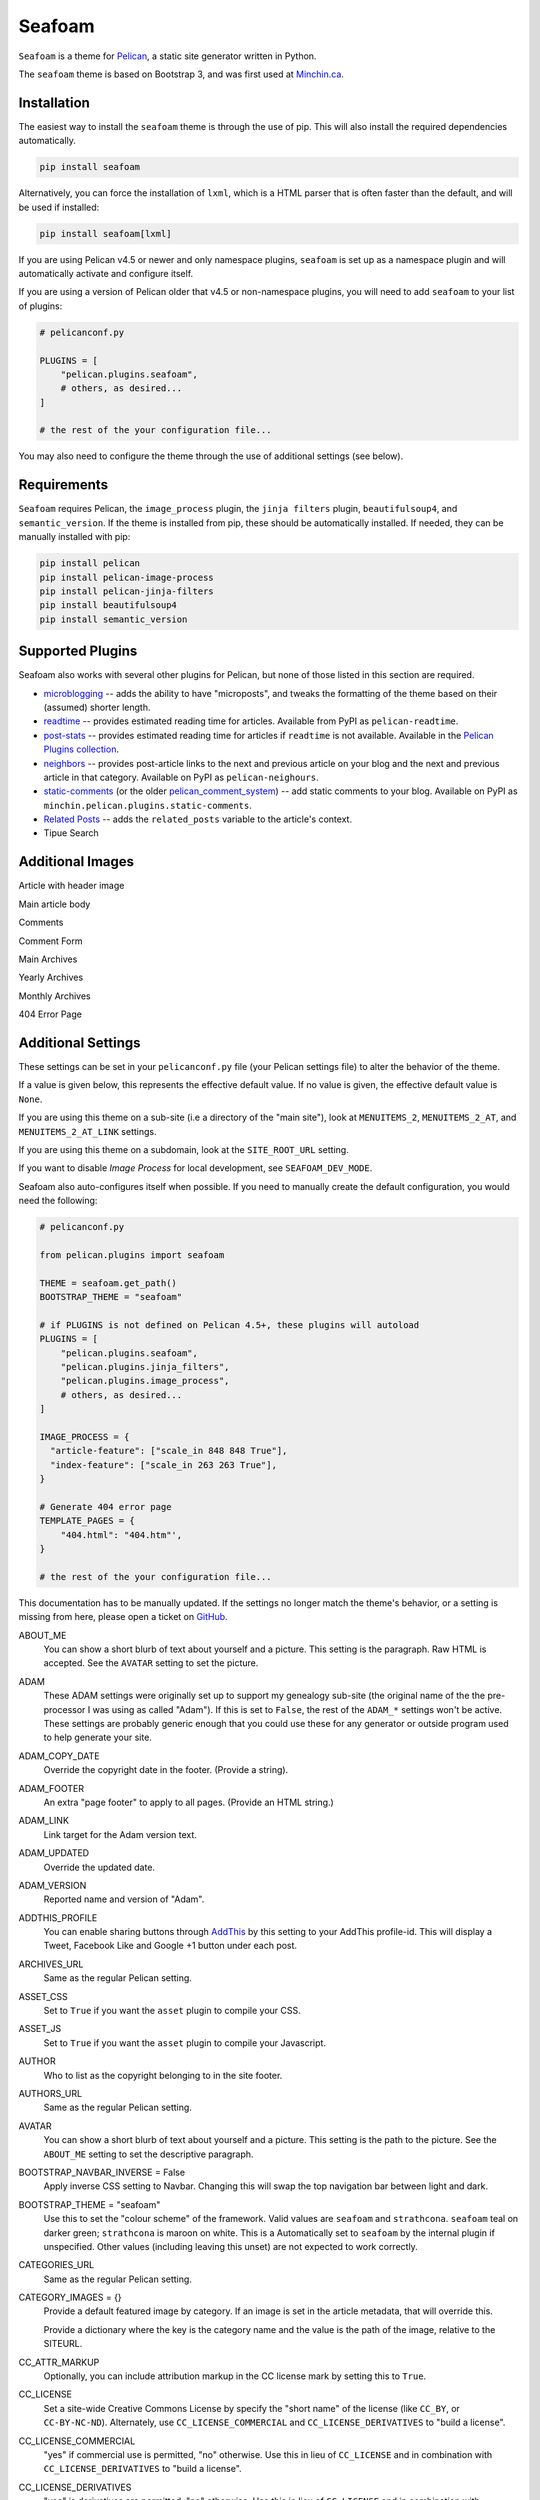 =======
Seafoam
=======

.. image:: https://raw.githubusercontent.com/MinchinWeb/seafoam/master/docs/seafoam-logo-4x.png
    :align: center
    :alt: Seafoam Logo

``Seafoam`` is a theme for `Pelican <http://docs.getpelican.com/>`_,
a static site generator written in Python.

.. image:: https://img.shields.io/pypi/v/seafoam.svg?style=flat
    :target: https://pypi.python.org/pypi/seafoam/
    :alt: PyPI version number

.. image:: https://img.shields.io/badge/-Changelog-success
   :target: https://github.com/MinchinWeb/seafoam/blob/master/docs/changelog.rst
   :alt: Changelog

.. image:: https://img.shields.io/pypi/pyversions/seafoam?style=flat
    :target: https://pypi.python.org/pypi/seafoam/
    :alt: Supported Python version

.. image:: https://img.shields.io/pypi/l/seafoam.svg?style=flat&color=green
    :target: https://github.com/MinchinWeb/seafoam/blob/master/LICENSE.txt
    :alt: License

.. image:: https://img.shields.io/pypi/dm/seafoam.svg?style=flat
    :target: https://pypi.python.org/pypi/seafoam/
    :alt: Download Count


The ``seafoam`` theme is based on Bootstrap 3, and was first used at
`Minchin.ca <http://minchin.ca>`_. 

.. image:: https://github.com/MinchinWeb/seafoam/raw/master/docs/screenshots/2.6.0/front_page.png
    :align: center
    :alt: Front Page


Installation
------------

The easiest way to install the ``seafoam`` theme is through the use
of pip. This will also install the required dependencies automatically.

.. code-block:: sh

  pip install seafoam

Alternatively, you can force the installation of ``lxml``, which is a HTML
parser that is often faster than the default, and will be used if installed:

.. code-block:: sh

  pip install seafoam[lxml]

If you are using Pelican v4.5 or newer and only namespace plugins, ``seafoam``
is set up as a namespace plugin and will automatically activate and configure
itself.

If you are using a version of Pelican older that v4.5 or non-namespace plugins,
you will need to add ``seafoam`` to your list of plugins:

.. code-block:: python

  # pelicanconf.py

  PLUGINS = [
      "pelican.plugins.seafoam",
      # others, as desired...
  ]

  # the rest of the your configuration file...


You may also need to configure the theme through the use of additional settings
(see below).


Requirements
------------

``Seafoam`` requires Pelican, the ``image_process`` plugin, the
``jinja filters`` plugin, ``beautifulsoup4``, and ``semantic_version``. If the
theme is installed from pip, these should be automatically installed. If
needed, they can be manually installed with pip:

.. code-block:: sh

   pip install pelican
   pip install pelican-image-process
   pip install pelican-jinja-filters
   pip install beautifulsoup4
   pip install semantic_version


Supported Plugins
-----------------

Seafoam also works with several other plugins for Pelican, but none of those
listed in this section are required.

- `microblogging <https://blog.minchin.ca/label/microblogging-pelican/>`_ --
  adds the ability to have "microposts", and tweaks the formatting of the theme
  based on their (assumed) shorter length.
- `readtime <https://pypi.python.org/pypi/pelican-readtime>`_ -- provides
  estimated reading time for articles. Available from PyPI as
  ``pelican-readtime``.
- `post-stats
  <https://github.com/getpelican/pelican-plugins/tree/master/post_stats>`_ --
  provides estimated reading time for articles if ``readtime`` is not available.
  Available in the `Pelican Plugins collection
  <https://github.com/getpelican/pelican-plugins/>`_.
- `neighbors <https://pypi.python.org/pypi/pelican-neighbors>`_ -- provides
  post-article links to the next and previous article on your blog and the
  next and previous article in that category. Available on PyPI as
  ``pelican-neighours``.
- `static-comments <https://blog.minchin.ca/label/static-comments/>`_ (or the
  older `pelican_comment_system
  <https://bernhard.scheirle.de/posts/2014/March/29/static-comments-via-email/>`_)
  -- add static comments to your blog. Available on PyPI as
  ``minchin.pelican.plugins.static-comments``.
- `Related Posts
  <https://github.com/getpelican/pelican-plugins/tree/master/related_posts>`_ --
  adds the ``related_posts`` variable to the article's context.
- Tipue Search


Additional Images
-----------------

Article with header image

.. image:: https://github.com/MinchinWeb/seafoam/raw/master/docs/screenshots/2.6.0/article_with_header.png
    :align: center
    :alt: Article with Header Image

Main article body

.. image:: https://github.com/MinchinWeb/seafoam/raw/master/docs/screenshots/2.6.0/article_body.png
    :align: center
    :alt: Article Body
    
Comments
    
.. image:: https://github.com/MinchinWeb/seafoam/raw/master/docs/screenshots/2.6.0/comments.png
    :align: center
    :alt: Comments

Comment Form

.. image:: https://github.com/MinchinWeb/seafoam/raw/master/docs/screenshots/2.6.0/comment_form.png
    :align: center
    :alt: Comment Form

Main Archives

.. image:: https://github.com/MinchinWeb/seafoam/raw/master/docs/screenshots/2.6.0/archives.png
    :align: center
    :alt: Main Archives

Yearly Archives

.. image:: https://github.com/MinchinWeb/seafoam/raw/master/docs/screenshots/2.6.0/archives-year.png
    :align: center
    :alt: Yearly Archives

Monthly Archives

.. image:: https://github.com/MinchinWeb/seafoam/raw/master/docs/screenshots/2.6.0/archives-month.png
    :align: center
    :alt: Monthly Archives

404 Error Page

.. image:: https://github.com/MinchinWeb/seafoam/raw/master/docs/screenshots/2.6.0/404.png
    :align: center
    :alt: 404 Error

.. add microblog post image

.. add Strathcona theme image


Additional Settings
-------------------

These settings can be set in your ``pelicanconf.py`` file (your Pelican settings
file) to alter the behavior of the theme.

If a value is given below, this represents the effective default value. If no
value is given, the effective default value is ``None``.

If you are using this theme on a sub-site (i.e a directory of the "main site"),
look at ``MENUITEMS_2``, ``MENUITEMS_2_AT``, and ``MENUITEMS_2_AT_LINK``
settings.

If you are using this theme on a subdomain, look at the ``SITE_ROOT_URL``
setting.

If you want to disable *Image Process* for local development, see
``SEAFOAM_DEV_MODE``.

Seafoam also auto-configures itself when possible.  If you need to manually
create the default configuration, you would need the following:

.. code-block:: python

  # pelicanconf.py

  from pelican.plugins import seafoam

  THEME = seafoam.get_path()
  BOOTSTRAP_THEME = "seafoam"

  # if PLUGINS is not defined on Pelican 4.5+, these plugins will autoload
  PLUGINS = [
      "pelican.plugins.seafoam",
      "pelican.plugins.jinja_filters",
      "pelican.plugins.image_process",
      # others, as desired...
  ]

  IMAGE_PROCESS = {
    "article-feature": ["scale_in 848 848 True"],
    "index-feature": ["scale_in 263 263 True"],
  }

  # Generate 404 error page
  TEMPLATE_PAGES = {
      "404.html": "404.htm"',
  }

  # the rest of the your configuration file...

This documentation has to be manually updated. If the settings no longer match
the theme's behavior, or a setting is missing from here, please open a ticket
on `GitHub <https://github.com/MinchinWeb/seafoam/issues>`_.

.. use the ".. data::" directive here for Sphinx output, but on GitHub, that just causes everything to disappear

ABOUT_ME
  You can show a short blurb of text about yourself and a picture. This setting
  is the paragraph. Raw HTML is accepted. See the ``AVATAR`` setting to set the
  picture.
ADAM
  These ADAM settings were originally set up to support my genealogy sub-site
  (the original name of the the pre-processor I was using as called "Adam"). If
  this is set to ``False``, the rest of the ``ADAM_*`` settings won't be active.
  These settings are probably generic enough that you could use these for any
  generator or outside program used to help generate your site.
ADAM_COPY_DATE
  Override the copyright date in the footer. (Provide a string).
ADAM_FOOTER
  An extra "page footer" to apply to all pages. (Provide an HTML string.)
ADAM_LINK
  Link target for the Adam version text.
ADAM_UPDATED
  Override the updated date.
ADAM_VERSION
  Reported name and version of "Adam". 
ADDTHIS_PROFILE
  You can enable sharing buttons through `AddThis <http://www.addthis.com/>`_
  by this setting to your AddThis profile-id. This will display a Tweet,
  Facebook Like and Google +1 button under each post.
ARCHIVES_URL
  Same as the regular Pelican setting.
ASSET_CSS
  Set to ``True`` if you want the ``asset`` plugin to compile your CSS.
ASSET_JS
  Set to ``True`` if you want the ``asset`` plugin to compile your Javascript.
AUTHOR
  Who to list as the copyright belonging to in the site footer.
AUTHORS_URL
  Same as the regular Pelican setting.
AVATAR
  You can show a short blurb of text about yourself and a picture. This setting
  is the path to the picture. See the ``ABOUT_ME`` setting to set the
  descriptive paragraph.
BOOTSTRAP_NAVBAR_INVERSE = False
  Apply inverse CSS setting to Navbar. Changing this will swap the top
  navigation bar between light and dark.
BOOTSTRAP_THEME = "seafoam"
  Use this to set the "colour scheme" of the framework. Valid values are
  ``seafoam`` and ``strathcona``. ``seafoam`` teal on darker green;
  ``strathcona`` is maroon on white. This is a Automatically set to ``seafoam``
  by the internal plugin if unspecified. Other values (including leaving this
  unset) are not expected to work correctly.
CATEGORIES_URL
  Same as the regular Pelican setting.
CATEGORY_IMAGES = {}
  Provide a default featured image by category. If an image is set in the
  article metadata, that will override this.

  Provide a dictionary where the key is the category name and the value is the
  path of the image, relative to the SITEURL.
CC_ATTR_MARKUP
  Optionally, you can include attribution markup in the CC license mark by
  setting this to ``True``.
CC_LICENSE
  Set a site-wide Creative Commons License by specify the "short name" of the
  license (like ``CC_BY``, or ``CC-BY-NC-ND``). Alternately, use
  ``CC_LICENSE_COMMERCIAL`` and ``CC_LICENSE_DERIVATIVES`` to "build a
  license".
CC_LICENSE_COMMERCIAL
  "yes" if commercial use is permitted, "no" otherwise. Use this in lieu of
  ``CC_LICENSE`` and in combination with ``CC_LICENSE_DERIVATIVES`` to "build a
  license".
CC_LICENSE_DERIVATIVES
  "yes" is derivatives are permitted, "no" otherwise. Use this in lieu of
  ``CC_LICENSE`` and in combination with ``CC_LICENSE_COMMERCIAL`` to "build a
  license".
CUSTOM_CSS
  Link, relative to SITEURL, to a custom CSS file.
CUSTOM_CSS_LIST = []
  Custom CSS to load; can be either absolute links, or relative links. If the
  listed item starts with ``//``, ``http://``, ``https://``, it is assumed to
  be absolute link and added as-is to the markup. Otherwise, the link is
  assumed to be relative to SITEURL.
CUSTOM_JS_LIST = []
  Custom Javascript to load; can be either scripts, absolute links, or relative
  links. If the listed item starts with ``<script``, then the item is assumed
  to be the contents of a script, including opening and closing tags, and so
  added to the pages' markup directly. If the listed item starts with ``//``,
  ``http://``, ``https://``, it is assumed to be absolute link and added as-is
  to the markup. Otherwise, the link is assumed to be relative to SITEURL.

  See also ``CUSTOM_JS_LIST_HEAD`` and ``JQUERY_JS_IN_HEAD``.
CUSTOM_JS_LIST_HEAD = []
  Exactly the same format as ``CUSTOM_JS_LIST``, but is added to the pages'
  ``<head>`` section rather than the end of the page. Generally, you will want
  to put your Javascript at the end of the page (i.e. in ``CUSTOM_JS_LIST``
  rather than here), as any Javascript referenced here must generally be
  completely loaded before the page will start being rendered.
  
  When ``JQUERY_JS_IN_HEAD == True`` (not the default), JQuery is listed before
  the other scripts listed here.
  
  See also ``CUSTOM_JS_LIST`` and ``JQUERY_JS_IN_HEAD``.
DEFAULT_LANG
  .
DISPLAY_ARCHIVES_ON_MENU = True
  Include archives on the main site menu.
DISPLAY_BREADCRUMBS = False
  Display Breadcrumbs on site.

  See also ``MENUITEMS_2_AT`` and ``MENUITEMS_2_AT_LINK`` settings.
DISPLAY_CATEGORIES_ON_MENU
  Include categories on the main site menu.
DISPLAY_CATEGORIES_ON_SIDEBAR
  Include a listing of categories on the sidebar (assuming the sidebar is
  active; see ``HIDE_SIDEBAR`` setting)
DISPLAY_PAGES_ON_MENU
  Include a listing of pages on the sidebar (assuming the sidebar is active;
  see ``HIDE_SIDEBAR`` setting)
DISPLAY_RECENT_POSTS_ON_SIDEBAR
  Include a listing of recent posts on the sidebar (assuming the sidebar is
  active; see ``HIDE_SIDEBAR`` setting). Also see the ``RECENT_POST_COUNT``
  setting.
DISPLAY_TAGS_INLINE
  .
DISPLAY_TAGS_ON_SIDEBAR = True
  Include a listing of tags on the sidebar (assuming the sidebar is active;
  see ``HIDE_SIDEBAR`` setting)
DISQUS_DISPLAY_COUNTS
  Display the number of comments (assuming Disqus comments are active; see
  ``DISQUS_SITENAME`` settings)
DISQUS_ID_PREFIX_SLUG
  Set this to ``True`` if you have configured your article URLs such that the
  slug alone will likely not be unique. Ignored if ``DISQUS_NO_ID`` is ``True``.
DISQUS_NO_ID
  This theme sets identifiers for each article's comment threads. If you are
  switching from a theme that doesn't (such as the Pelican built-in default)
  this will result in existing comments getting lost. To prevent this, set
  this setting to ``True``.
DISQUS_SITENAME
  Set to your Disqus sitename to activate Disqus comments on your site.

  You can also enable Disqus comments for pages. This is a per-page setting you
  can control by adding a field comments to you pages' metadata. Set it to
  enabled to enable comments for that page. Comment-threads for pages will have
  an id that is prefixed by ``page-``.

  You will probably only use this or the Pelican Comment System; odd results
  may come if you try to use both together. See the ``PELICAN_COMMENT_SYSTEM``
  setting.
DOCUTIL_CSS
  If you're using reStructuredText for writing articles and pages, you can
  include the extra CSS styles that are used by the docutils-generated HTML by
  setting this to ``True``. This can be done as a global setting or setting it
  in the metadata of a specific article or page.
FAVICON
  The location of your site's FavIcon, relative to the SITEURL.
FEED_ALL_ATOM
  Same as the regular Pelican setting. If set, a link to your Atom feed will
  appear in the site's HTML header and as a link in the footer of the site.
FEED_ALL_RSS
  Same as the regular Pelican setting. If set, a link to your RSS feed will
  appear in the site's HTML header.
GITHUB_REPO_COUNT = 5
  See ``GITHUB_USER`` setting.
GITHUB_SHOW_USER_LINK
  See ``GITHUB_USER`` setting.
GITHUB_SKIP_FORK = False
  See ``GITHUB_USER`` setting.
GITHUB_USER
  The theme can show your most recently active GitHub repos in the sidebar. To
  enable, set this to you GitHub username. Appearance and behavior can be
  controlled using the ``GITHUB_REPO_COUNT``, ``GITHUB_SKIP_FORK``, and 
  ``GITHUB_SHOW_USER_LINK`` variables.
GOOGLE_ANALYTICS
  Used to activate "classic" Google Analytics. Set this to your account's Google
  Analytics ID. Although this setting doesn't conflict with
  ``GOOGLE_ANALYTICS_UNIVERSAL``, you will in most cases only use one or the
  other. This has been deprecated by Google; see ``GOOGLE_ANALYTICS_V4``.
GOOGLE_ANALYTICS_UNIVERSAL
  Used to activate "universal" Google Analytics (this is the new version). Set
  this to your account's ID (a number). Also set
  ``GOOGLE_ANALYTICS_UNIVERSAL_PROPERTY``. Although this setting doesn't
  conflict with ``GOOGLE_ANALYTICS``, you will in most cases only use one or
  the other. This has been deprecated by Google (in June 2023); see
  ``GOOGLE_ANALYTICS_V4``.
GOOGLE_ANALYTICS_UNIVERSAL_PROPERTY
  Set this to the Google Analytics "property" this site represents. See also
  (and set) ``GOOGLE_ANALYTICS_UNIVERSAL``.
GOOGLE_ANALYTICS_V4
  Set this to activate Google Analytics v4.
HIDE_SIDEBAR = False
  Hides the sidebar, and all it's contents. Also review the settings
  ``DISPLAY_CATEGORIES_ON_SIDEBAR``, ``DISPLAY_RECENT_POSTS_ON_SIDEBAR``,
  ``DISPLAY_TAGS_ON_SIDEBAR``, ``GITHUB_USER``, ``LINKS``, and
  ``TWITTER_USERNAME``.
HIDE_SITENAME = False
  Hides the sitename in the site navbar.
IMAGE_PROCESS = {"article-feature": ["scale_in 848 848 True"], "index-feature": ["scale_in 263 263 True"],}
  Used by the *image process* plugin. The "article-feature" and "index-feature"
  configurations are set by the included plugin if not set in your
  configuration to something else.
INDEX_COPY_DATE
  Copyright date to display on the index page (homepage) of the site.
JQUERY_JS_IN_HEAD = False
  Bootstrap depends on JQuery. Typically, good practice is to load all your
  Javascript from the end of your page. However, in certain cases, I've needed
  to load JQuery sooner. So this moves loading JQuery from the end of the page
  to the header. When active, JQuery is listed before the other scripts in
  ``CUSTOM_JS_LIST_HEAD``. See also ``CUSTOM_JS_LIST_HEAD``.
LINKS = []
  Extra links to display sidebar. Provide a list of tuples of the form
  ``('name', 'link')``.
MENUITEMS
  Extra items to add to the menu. Provide a list of tuples of the form
  ``(title, link, icon)``. ``link`` is absolute, so build them using SITEURL, 
  if needed. ``icon`` here is of the form of the CSS classes to be used; e.g.
  ``'fa fa-fw fa-pencil'``. ``icon`` can be set to ``None``.

  If this is set, the working assumption is that the site you are generating is
  a "sub-site".
MENUITEMS_2
  Extra items you want added as a sub-menu. Use in conjunction with the
  ``MENUITEMS_2_AT`` setting. Provide a list of tuples of the form
  ``(title, link, icon)``. ``link`` is absolute, so build them using SITEURL, 
  if needed. ``icon`` here is of the form of the CSS classes to be used; e.g.
  ``'fa fa-fw fa-pencil'``. ``icon`` can be set to ``None``.

  This setting is working on the assumption that your generated site in going
  into a subdirectory of your "main" site.
MENUITEMS_2_AT
  If ``MENUITEMS_2`` is set, under which (main) menu item are these to be
  displayed. This should match a "name" of one of the items on ``MENUITEMS``;
  if no match is found, these sub-menu items will not be displayed.

  When set and Breadcrumbs are enabled, all items on the site are shown to be
  under both "home" (linked to at the ``SITE_ROOT_URL``) and ``MENUITEMS_2_AT``
  (linked to at ``MENUITEMS_2_AT_LINK``).
MENUITEMS_2_AT_LINK
  When set and Breadcrumbs are enabled, all items on the site are shown to be
  under both "home" (linked to at the ``SITE_ROOT_URL``) and ``MENUITEMS_2_AT``
  (linked to at ``MENUITEMS_2_AT_LINK``).
MICROBLOG_DEV_URL
  The project url for the microblogging plugin. Provided by the plugin, when in
  use.
MICROBLOG_VERSION
  The version of the microblogging plugin. Provided by the plugin, when in use.
NAVBAR_ON_TOP = False
  If True, the navigation menu is on top. If False, the navigation menu is
  vertical on the left side of the page. Default is False.
NEIGHBORS
  Activates the links to the next and previous articles, both in the "all
  posts" index and the category-specific index. Requires the
  `neighbors <https://pypi.python.org/pypi/pelican-neighbors>`_ to be both
  installed and activated (i.e. listed under ``PLUGINS``).
OPEN_GRAPH_FB_APP_ID
  You can use this setting to provide a Facebook *app id*. See the
  ``USE_OPEN_GRAPH`` setting.
OPEN_GRAPH_IMAGE
  A default image to use with Open Graph. This is a filepath relative to your
  SITEURL. See the ``USE_OPEN_GRAPH`` setting.
PAGINATOR_LIMIT = 8
  Number of page number links to appear of the main "index" page of your
  blog. The default of 8 results in showing a link to page 1, links the
  three previous pages (8 divided by 2 and rounded down), a number
  representing the current page, links to the next three pages, and a link
  to the last page.
PDF_PROCESSOR
  .
PELICAN_COMMENT_SYSTEM = False
  Set this to ``True`` to active the
  `pelican_comment_system <https://bernhard.scheirle.de/posts/2014/March/29/static-comments-via-email/>`_.

  The Pelican Comment System has
  `further settings <https://github.com/Scheirle/pelican_comment_system/blob/master/doc/installation.md>`_
  that are not used directly by the theme.

  You will probably only use this or Disqus; odd results may come if you try to
  use both together. See also the ``DISQUS_SITENAME`` setting.
PELICAN_COMMENT_SYSTEM_DISPLAY_COUNTS = True
  Whether to display the number of comments
PELICAN_COMMENT_SYSTEM_EMAIL_DOMAIN
  The domain name of the email where you want the comments to be emailed to
  (i.e. the part after the ``@`` sign). See the
  ``PELICAN_COMMENT_SYSTEM_EMAIL_USER`` and ``PELICAN_COMMENT_SYSTEM``
  settings.
PELICAN_COMMENT_SYSTEM_EMAIL_USER
  The username of the email where you want the comments to be emailed to (i.e.
  the part before the ``@`` sign). See the
  ``PELICAN_COMMENT_SYSTEM_EMAIL_DOMAIN`` and ``PELICAN_COMMENT_SYSTEM``
  setting.
PELICAN_COMMENT_SYSTEM_FEED, PELICAN_COMMENT_SYSTEM_FEED_ALL
  Used internally to generate links to the Comment RSS/Atoms feeds.
PELICAN_COMMENT_SYSTEM_IDENTICON_SIZE = 72
  The size of the Identicons generated by the Pelican Comment System.
PIWIK_SITE_ID
  Used for Piwik site analytics.
PIWIK_SSL_URL = PIWIK_URL
  Used for Piwik site analytics.
PIWIK_URL
  Used for Piwik site analytics.
PLUGINS
  Same as the regular Pelican setting. If you set this, be sure to include the
  internal plugin ``pelican.plugins.seafoam`` to get the theme to
  auto-configure itself.
PRJCT
  Set to ``TRUE`` to active `prjct <https://github.com/MinchinWeb/prjct>`_
  support. Recommended segment to include in your ``pelicanconf.py``:

  .. code-block:: python

    # pelicanconf.py

    import prjct

    PRJCT = True
    PRJCT_TODO, PRJCT_DONE = prjct.todo_export.to_html_dicts()
    PRJCT_PROJECTS = prjct.multi_source.project_list()
    PRJCT_ACTIVE_PROJECTS = prjct.multi_source.active_project_list()
    PRJCT_SOMEDAY_PROJECTS = prjct.config.someday_projects()
    PRJCT_COMPLETED_PROJECTS = prjct.config.completed_projects()
    PRJCT_DESC = prjct.descriptions.to_html_dict(
        markdown_extension_config=MARKDOWN['extension_configs']
    )
    PRJCT_VERSION = prjct.__version__
    PRJCT_FOOTER_URL = prjct.__url__

  Also add prjct to our direct templates list.
PRJCT_ACTIVE_PROJECTS
  A list of *active* projects. Used to sort projects on the main prjct page.
  See the ``PRJCT`` setting.
PRJCT_COMPLETED_PROJECTS
  A list of *active* projects. Used to sort projects on the main prjct page.
  See the ``PRJCT`` setting.
PRJCT_DESC
  A dictionary of descriptions for each project, where the key is the name of
  the project, and will match the *tag* page where the output appears. The
  return value is assumed to be a valid HTML segment. See the ``PRJCT``
  setting.
PRJCT_DONE
  A dictionary of done to-do items for each project, where the key is the name
  of the project, and will match the *tag* page where the output appears. The
  return value is assumed to be a valid HTML segment. See the ``PRJCT``
  setting.
PRJCT_FOOTER_URL = 'https://github.com/MinchinWeb/prjct'
  *prjct* URL used for link displayed in footer. See the ``PRJCT`` setting.
PRJCT_SOMEDAY_PROJECTS
  A list of *active* projects. Used to sort projects on the main prjct page.
  See the ``PRJCT`` setting.
PRJCT_TODO
  A dictionary of open to-do items for each project, where the key is the name
  of the project, and will match the *tag* page where the output appears. The
  return value is assumed to be a valid HTML segment. See the ``PRJCT``
  setting.
PRJCT_VERSION = ''
  *prjct* version displayed in footer. See the ``PRJCT`` setting.
PYGMENTS_STYLE = 'native'
  This setting is currently ignored, and my preferred Pygments style is
  included directly into the Seafoam CSS.
RECENT_POST_COUNT = 5
  Number of recent posts to display on the sidebar. See the
  ``DISPLAY_RECENT_POSTS_ON_SIDEBAR`` setting.
RELATED_POSTS_TEXT = 'Related Posts:'
  Header for related posts listing. Requires that the
  `Related Posts Plugin <https://github.com/getpelican/pelican-plugins/tree/master/related_posts>`_
  be active.
SEAFOAM_DEV_MODE = False
  Enable this to speed local development by (effectively) disabling the *Image
  Process* plugin. If you disable this in your ``pelicanconf.py``, you'll
  likely want to activate it in your ``publishconf.py`` file.
SEAFOAM_ENCODING = "uft-8"
  The encoding that Beautiful Soup uses when run by the internal plugin.
SEAFOAM_PARSER = "html.parser"
  Will be set to "lxml" is it is installed (which is the case with the most
  recent versions of the required ``image-process`` plugin).

  This is the parser that Beautiful Soup uses when run by the internal plugin.
SEAFOAM_URL = "http://blog.minchin.ca/label/seafoam/"
  The project url of the theme (automatically provided by the bundled plugin).
SEAFOAM_VERSION = pelican.plugins.seafoam.__version__
  The version of the theme (automatically provided by the bundled plugin).
SITELOGO
  Link to the site logo (displayed in the navbar). This is relative to the
  SITEURL.
SITELOGO_SIZE
  The width of the site logo in the navbar. Can be set to any valid CSS value
  (i.e. %, em, px, etc). I have had good luck setting this to ``100%``.
SITENAME
  The name of your site, displayed in the navbar.
SITEURL
  Same as the Pelican setting. Set this to where this Pelican site is actually
  hosted. Also see the ``SITE_ROOT_URL`` setting.
SITE_ROOT_URL = SITEURL
  Use this if you're hosting a subsite of some sort. This is where the links in
  logo in the navbar and the home icon in the breadcrumbs will point to. See
  also the ``MENUITEMS_2_AT`` setting.
SOCIAL
  A list of your social media sites to be listed in the sidebar. Should be a
  list of tuples in the form ('social network name', 'full link to profile').
  The theme will display the logo of the network. See the ``HIDE_SIDEBAR``
  setting.
TAGS_TEXT = "Tags"
  Text used as the header to "Tags" (articles can be filed under multiple tags,
  but assumes to be under a single (or no) category. Assumed to be plural.
TAGS_URL
  Same as the Pelican setting.
TEMPLATE_PAGES = {"404.html": "404.html",}
  Same as the Pelican setting. Automatically set by the internal plugin to
  enable a 404 error page on GitHub pages (and perhaps elsewhere).
THEME = pelican.plugins.seafoam.get_path()
  Same as the Pelican setting. Automatically set by the internal plugin.
THEME_STATIC_DIR
  Same as the Pelican setting.
TWITTER_USERNAME
  You can optionally provide a this which will be used to set the Twitter
  username for the site and for the content creator.
TWITTER_WIDGET_ID
  The theme can show your twitter timeline in the sidebar. To enable, provide a
  ``TWITTER_USERNAME`` and a ``TWITTER_WIDGET_ID``.

  To get a ``TWITTER_WIDGET_ID``, go to:
  `https://twitter.com/settings/widgets <https://twitter.com/settings/widgets>`_
  and select *Create new*. You'll find the ``TWITTER_WIDGET_ID`` under the html
  or in the site url:

  https://twitter.com/settings/widgets/TWITTER_WIDGET_ID/edit
TYPOGRIFY
  Whether to activate Typography. Tyopgraphy is a library that automatically
  adds a number of typographical flourishes. The necessary CSS is automatically
  included in the *seafoam* CSS.

  The Typography Python library will needs to be installed, which is
  installable via pip: ``pip install typogrify``

  Note that with Pelican 3.6, activating both the Pelican Comment System and
  Typography at the same time cause issues. This issue was fixed in Pelican
  3.7.
USE_OPEN_GRAPH = True
  In order to make the Facebook "like" button and other social sharing options
  work better, the template contains Open Graph metatags like
  ``<meta property="og:type" content="article"/>``. You can disable them by
  setting this to ``False``.

  See also ``OPEN_GRAPH_FB_APP_ID``, and ``OPEN_GRAPH_FB_APP_ID``
  settings.

It may also be helpful to review the
`settings for Pelican itself <http://docs.getpelican.com/en/3.7.1/settings.html>`_.

On articles, the theme also looks for the ``image`` metadata setting to provide
the "featured image* for the article.


Known Issues
------------

- activating both Typogrify and the Pelican Comment System on Pelican 3.6
  causes issues. This issue has been fixed in Pelican 3.7.

Credits
-------

Original theme developed by `Daan Debie <http://dandydev.net/>`_.

The idea that a theme could be installed as a Python package by `Jeff
Forcier <http://bitprophet.org/>`_'s `Alabaster theme
<https://github.com/bitprophet/alabaster>`_ for Sphinx.

